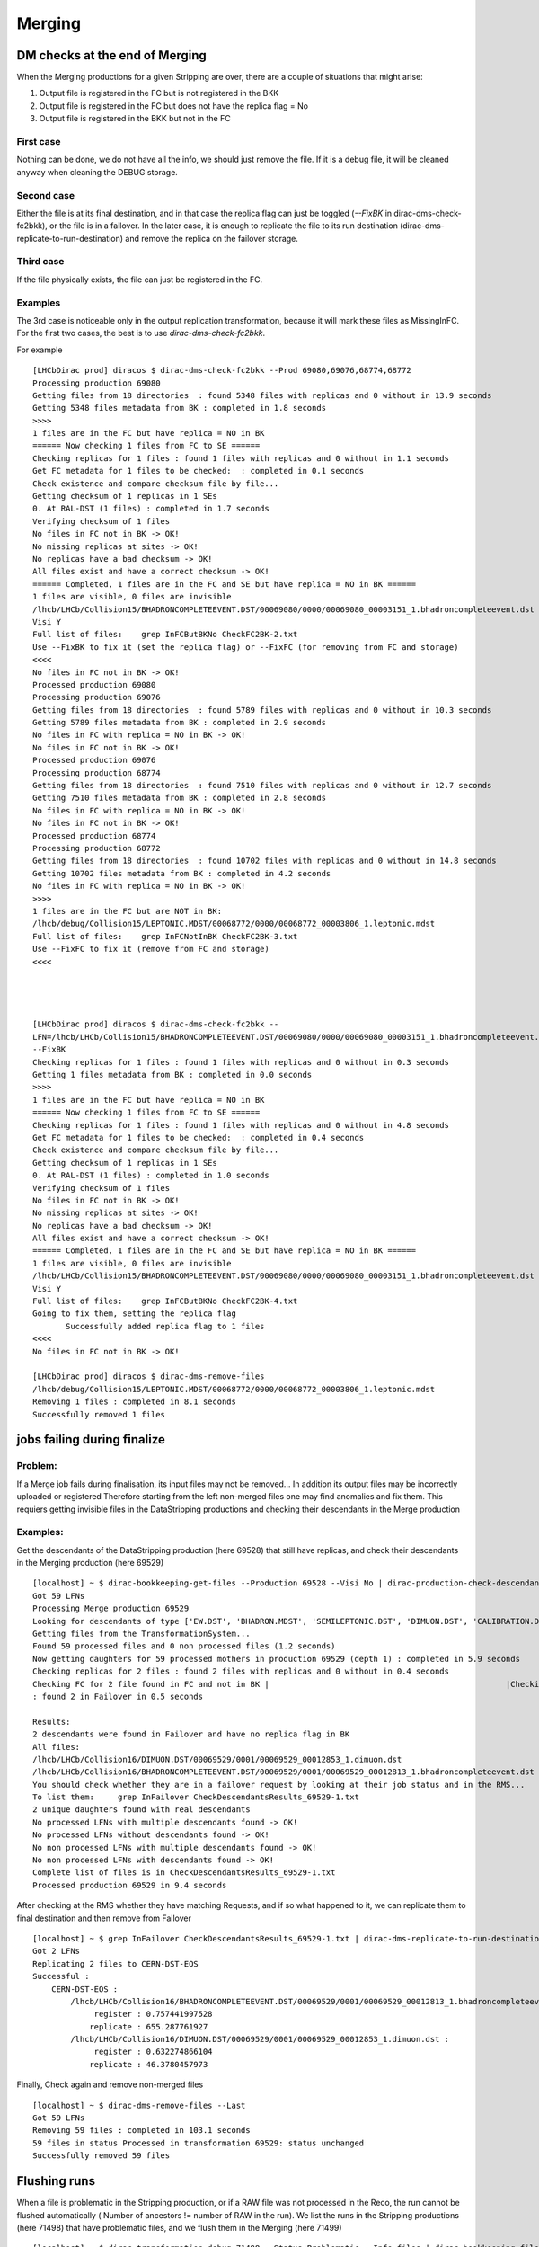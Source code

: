 =======
Merging
=======


.. _mergingDMChecks:

*******************************
DM checks at the end of Merging
*******************************

When the Merging productions for a given Stripping are over, there are a couple of situations that might arise:

1. Output file is registered in the FC but is not registered in the BKK
2. Output file is registered in the FC but does not have the replica flag = No
3. Output file is registered in the BKK but not in the FC

First case
----------

Nothing can be done, we do not have all the info, we should just remove the file.
If it is a debug file, it will be cleaned anyway when cleaning the DEBUG storage.

Second case
-----------

Either the file is at its final destination, and in that case the replica flag can just be toggled (`--FixBK` in dirac-dms-check-fc2bkk), or the file is in a failover. In the later case, it is enough to replicate the file to its run destination (dirac-dms-replicate-to-run-destination) and remove the replica on the failover storage.

Third case
----------

If the file physically exists, the file can just be registered in the FC.

Examples
--------

The 3rd case is noticeable only in the output replication transformation, because it will mark these files as MissingInFC.
For the first two cases, the best is to use `dirac-dms-check-fc2bkk`.

For example

::

    [LHCbDirac prod] diracos $ dirac-dms-check-fc2bkk --Prod 69080,69076,68774,68772
    Processing production 69080
    Getting files from 18 directories  : found 5348 files with replicas and 0 without in 13.9 seconds
    Getting 5348 files metadata from BK : completed in 1.8 seconds
    >>>>
    1 files are in the FC but have replica = NO in BK
    ====== Now checking 1 files from FC to SE ======
    Checking replicas for 1 files : found 1 files with replicas and 0 without in 1.1 seconds
    Get FC metadata for 1 files to be checked:  : completed in 0.1 seconds
    Check existence and compare checksum file by file...
    Getting checksum of 1 replicas in 1 SEs
    0. At RAL-DST (1 files) : completed in 1.7 seconds
    Verifying checksum of 1 files
    No files in FC not in BK -> OK!
    No missing replicas at sites -> OK!
    No replicas have a bad checksum -> OK!
    All files exist and have a correct checksum -> OK!
    ====== Completed, 1 files are in the FC and SE but have replica = NO in BK ======
    1 files are visible, 0 files are invisible
    /lhcb/LHCb/Collision15/BHADRONCOMPLETEEVENT.DST/00069080/0000/00069080_00003151_1.bhadroncompleteevent.dst :
    Visi Y
    Full list of files:    grep InFCButBKNo CheckFC2BK-2.txt
    Use --FixBK to fix it (set the replica flag) or --FixFC (for removing from FC and storage)
    <<<<
    No files in FC not in BK -> OK!
    Processed production 69080
    Processing production 69076
    Getting files from 18 directories  : found 5789 files with replicas and 0 without in 10.3 seconds
    Getting 5789 files metadata from BK : completed in 2.9 seconds
    No files in FC with replica = NO in BK -> OK!
    No files in FC not in BK -> OK!
    Processed production 69076
    Processing production 68774
    Getting files from 18 directories  : found 7510 files with replicas and 0 without in 12.7 seconds
    Getting 7510 files metadata from BK : completed in 2.8 seconds
    No files in FC with replica = NO in BK -> OK!
    No files in FC not in BK -> OK!
    Processed production 68774
    Processing production 68772
    Getting files from 18 directories  : found 10702 files with replicas and 0 without in 14.8 seconds
    Getting 10702 files metadata from BK : completed in 4.2 seconds
    No files in FC with replica = NO in BK -> OK!
    >>>>
    1 files are in the FC but are NOT in BK:
    /lhcb/debug/Collision15/LEPTONIC.MDST/00068772/0000/00068772_00003806_1.leptonic.mdst
    Full list of files:    grep InFCNotInBK CheckFC2BK-3.txt
    Use --FixFC to fix it (remove from FC and storage)
    <<<<




    [LHCbDirac prod] diracos $ dirac-dms-check-fc2bkk --
    LFN=/lhcb/LHCb/Collision15/BHADRONCOMPLETEEVENT.DST/00069080/0000/00069080_00003151_1.bhadroncompleteevent.dst
    --FixBK
    Checking replicas for 1 files : found 1 files with replicas and 0 without in 0.3 seconds
    Getting 1 files metadata from BK : completed in 0.0 seconds
    >>>>
    1 files are in the FC but have replica = NO in BK
    ====== Now checking 1 files from FC to SE ======
    Checking replicas for 1 files : found 1 files with replicas and 0 without in 4.8 seconds
    Get FC metadata for 1 files to be checked:  : completed in 0.4 seconds
    Check existence and compare checksum file by file...
    Getting checksum of 1 replicas in 1 SEs
    0. At RAL-DST (1 files) : completed in 1.0 seconds
    Verifying checksum of 1 files
    No files in FC not in BK -> OK!
    No missing replicas at sites -> OK!
    No replicas have a bad checksum -> OK!
    All files exist and have a correct checksum -> OK!
    ====== Completed, 1 files are in the FC and SE but have replica = NO in BK ======
    1 files are visible, 0 files are invisible
    /lhcb/LHCb/Collision15/BHADRONCOMPLETEEVENT.DST/00069080/0000/00069080_00003151_1.bhadroncompleteevent.dst :
    Visi Y
    Full list of files:    grep InFCButBKNo CheckFC2BK-4.txt
    Going to fix them, setting the replica flag
           Successfully added replica flag to 1 files
    <<<<
    No files in FC not in BK -> OK!

    [LHCbDirac prod] diracos $ dirac-dms-remove-files
    /lhcb/debug/Collision15/LEPTONIC.MDST/00068772/0000/00068772_00003806_1.leptonic.mdst
    Removing 1 files : completed in 8.1 seconds
    Successfully removed 1 files




****************************
jobs failing during finalize
****************************

Problem:
--------


If a Merge job fails during finalisation, its input files may not be removed... In addition its output files may be incorrectly uploaded or registered
Therefore starting from the left non-merged files one may find anomalies and fix them. This requiers getting invisible files in the DataStripping productions and checking their descendants in the Merge production

Examples:
---------

Get the descendants of the DataStripping production (here 69528) that still have replicas, and check their descendants in the Merging production (here 69529)

::

    [localhost] ~ $ dirac-bookkeeping-get-files --Production 69528 --Visi No | dirac-production-check-descendants 69529
    Got 59 LFNs
    Processing Merge production 69529
    Looking for descendants of type ['EW.DST', 'BHADRON.MDST', 'SEMILEPTONIC.DST', 'DIMUON.DST', 'CALIBRATION.DST', 'FTAG.DST', 'CHARMCOMPLETEEVENT.DST', 'BHADRONCOMPLETEEVENT.DST', 'CHARM.MDST', 'LEPTONIC.MDST']
    Getting files from the TransformationSystem...
    Found 59 processed files and 0 non processed files (1.2 seconds)
    Now getting daughters for 59 processed mothers in production 69529 (depth 1) : completed in 5.9 seconds
    Checking replicas for 2 files : found 2 files with replicas and 0 without in 0.4 seconds
    Checking FC for 2 file found in FC and not in BK |                                                  |Checking replicas for 2 files (not in Failover) : found 0 files with replicas and 0 without in 0.5 seconds
    : found 2 in Failover in 0.5 seconds

    Results:
    2 descendants were found in Failover and have no replica flag in BK
    All files:
    /lhcb/LHCb/Collision16/DIMUON.DST/00069529/0001/00069529_00012853_1.dimuon.dst
    /lhcb/LHCb/Collision16/BHADRONCOMPLETEEVENT.DST/00069529/0001/00069529_00012813_1.bhadroncompleteevent.dst
    You should check whether they are in a failover request by looking at their job status and in the RMS...
    To list them:     grep InFailover CheckDescendantsResults_69529-1.txt
    2 unique daughters found with real descendants
    No processed LFNs with multiple descendants found -> OK!
    No processed LFNs without descendants found -> OK!
    No non processed LFNs with multiple descendants found -> OK!
    No non processed LFNs with descendants found -> OK!
    Complete list of files is in CheckDescendantsResults_69529-1.txt
    Processed production 69529 in 9.4 seconds


After checking at the RMS whether they have matching Requests, and if so what happened to it, we can replicate them to final destination and then remove from Failover

::

    [localhost] ~ $ grep InFailover CheckDescendantsResults_69529-1.txt | dirac-dms-replicate-to-run-destination --RemoveSource --SE Tier1-DST
    Got 2 LFNs
    Replicating 2 files to CERN-DST-EOS
    Successful :
        CERN-DST-EOS :
            /lhcb/LHCb/Collision16/BHADRONCOMPLETEEVENT.DST/00069529/0001/00069529_00012813_1.bhadroncompleteevent.dst :
                 register : 0.757441997528
                replicate : 655.287761927
            /lhcb/LHCb/Collision16/DIMUON.DST/00069529/0001/00069529_00012853_1.dimuon.dst :
                 register : 0.632274866104
                replicate : 46.3780457973


Finally, Check again and remove non-merged files

::

    [localhost] ~ $ dirac-dms-remove-files --Last
    Got 59 LFNs
    Removing 59 files : completed in 103.1 seconds
    59 files in status Processed in transformation 69529: status unchanged
    Successfully removed 59 files




.. _mergingFlush:

*************
Flushing runs
*************

When a file is problematic in the Stripping production, or if a RAW file was not processed in the Reco, the run cannot be flushed automatically ( Number of ancestors != number of RAW in the run).
We list the runs in the Stripping productions (here 71498) that have problematic files, and we flush them in the Merging (here 71499)


::

    [localhost] ~ $ dirac-transformation-debug 71498 --Status Problematic --Info files | dirac-bookkeeping-file-path --GroupBy RunNumber --Summary
    --List
    Got 29 LFNs
    Successful :
        RunNumber 201413 : 1 files
        RunNumber 201423 : 1 files
        RunNumber 201467 : 1 files
        RunNumber 201602 : 1 files
        RunNumber 201643 : 1 files
        RunNumber 201647 : 1 files
        RunNumber 201664 : 1 files
        RunNumber 201719 : 1 files
        RunNumber 201745 : 2 files
        RunNumber 201749 : 1 files
        RunNumber 201822 : 1 files
        RunNumber 201833 : 1 files
        RunNumber 201864 : 1 files
        RunNumber 201873 : 1 files
        RunNumber 201983 : 1 files
        RunNumber 202031 : 1 files
        RunNumber 202717 : 1 files
        RunNumber 202722 : 1 files
        RunNumber 202752 : 1 files
        RunNumber 202773 : 1 files
        RunNumber 202809 : 1 files
        RunNumber 202825 : 1 files
        RunNumber 202835 : 2 files
        RunNumber 202860 : 1 files
        RunNumber 202869 : 1 files
        RunNumber 202873 : 1 files
        RunNumber 202887 : 1 files

    List of RunNumber values
    201413,201423,201467,201602,201643,201647,201664,201719,201745,201749,201822,201833,201864,201873,201983,202031,202717,202722,2027
    52,202773,202809,202825,202835,202860,202869,202873,202887

Then flush the runs in the merging production

::

    [localhost] ~ $ dirac-transformation-flush-runs 71499 --Runs
    201413,201423,201467,201602,201643,201647,201664,201719,201745,201749,201822,201833,201864,201873,201983,202031,202717,202722,2027
    52,202773,202809,202825,202835,202860,202869,202873,202887
    Runs being flushed in transformation 71499:
    201413,201423,201467,201602,201643,201647,201664,201719,201745,201749,201822,201833,201864,201873,201983,202031,202717,202722,2027
    52,202773,202809,202825,202835,202860,202869,202873,202887
    27 runs set to Flush in transformation 71499


Then, starting from the runs that are not flushed in the Merging, we can check if some RAW files do not have descendant

::

   dirac-bookkeeping-run-files <runNumber> | grep FULL | dirac-bookkeeping-get-file-descendants

The files that are marked as NotProcessed or NoDescendants are in runs that will need to be flushed by hand

Another way of understanding why a run is not flushed is by using dirac-transformation-debug. But this takes a looooong while

::

   dirac-transformation-debug --Status=Unused --Info=flush <mergingProd>
